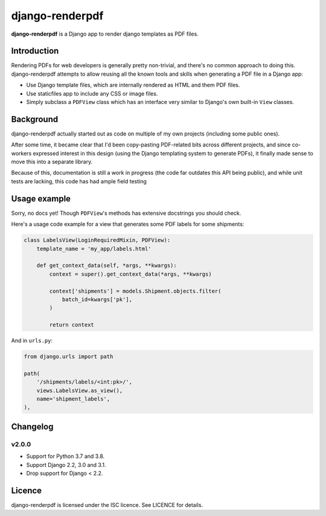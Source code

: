 django-renderpdf
================

.. image:: https://travis-ci.org/WhyNotHugo/django-renderpdf.svg?branch=master
  :target: https://travis-ci.org/WhyNotHugo/django-renderpdf
  :alt: Travis CI build status

.. image:: https://codecov.io/gh/WhyNotHugo/django-renderpdf/branch/master/graph/badge.svg
  :target: https://codecov.io/gh/WhyNotHugo/django-renderpdf
  :alt: Codecov coverage report

.. image:: https://img.shields.io/pypi/v/django-renderpdf.svg
  :target: https://pypi.python.org/pypi/django-renderpdf
  :alt: Version on PyPI

.. image:: https://img.shields.io/pypi/pyversions/django-renderpdf.svg
  :target: https://pypi.org/project/django-renderpdf/
  :alt: Python versions

.. image:: https://img.shields.io/pypi/l/django-renderpdf.svg
  :target: https://github.com/WhyNotHugo/django-renderpdf/blob/master/LICENCE
  :alt: Licence

**django-renderpdf** is a Django app to render django templates as PDF files.

Introduction
------------

Rendering PDFs for web developers is generally pretty non-trivial, and there's
no common approach to doing this. django-renderpdf attempts to allow reusing
all the known tools and skills when generating a PDF file in a Django app:

* Use Django template files, which are internally rendered as HTML and them PDF
  files.
* Use staticfiles app to include any CSS or image files.
* Simply subclass a ``PDFView`` class which has an interface very similar to
  Django's own built-in ``View`` classes.

Background
----------

django-renderpdf actually started out as code on multiple of my own projects
(including some public ones).

After some time, it became clear that I'd been copy-pasting PDF-related bits
across different projects, and since co-workers expressed interest in this
design (using the Django templating system to generate PDFs), it finally made
sense to move this into a separate library.

Because of this, documentation is still a work in progress (the code far
outdates this API being public), and while unit tests are lacking, this code
has had ample field testing

Usage example
-------------

Sorry, no docs yet! Though ``PDFView``'s methods has extensive docstrings you
should check.

Here's a usage code example for a view that generates some PDF labels for some
shipments:

.. code-block:: python

    class LabelsView(LoginRequiredMixin, PDFView):
        template_name = 'my_app/labels.html'

        def get_context_data(self, *args, **kwargs):
            context = super().get_context_data(*args, **kwargs)

            context['shipments'] = models.Shipment.objects.filter(
                batch_id=kwargs['pk'],
            )

            return context

And in ``urls.py``:

.. code-block:: python

    from django.urls import path

    path(
        '/shipments/labels/<int:pk>/',
        views.LabelsView.as_view(),
        name='shipment_labels',
    ),

Changelog
---------

v2.0.0
~~~~~~

- Support for Python 3.7 and 3.8.
- Support Django 2.2, 3.0 and 3.1.
- Drop support for Django < 2.2.

Licence
-------

django-renderpdf is licensed under the ISC licence. See LICENCE for details.
